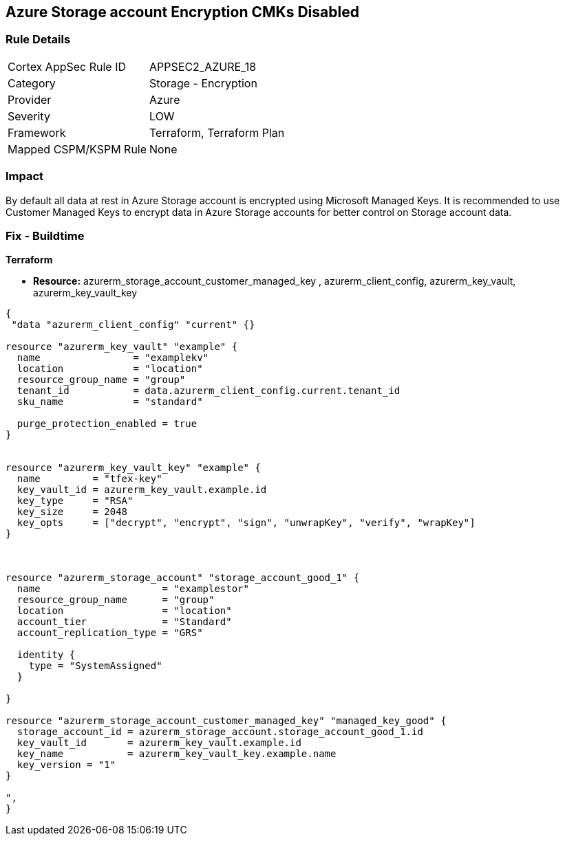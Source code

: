 == Azure Storage account Encryption CMKs Disabled
// Azure Storage account encryption CMKs disabled


=== Rule Details

[cols="1,2"]
|===
|Cortex AppSec Rule ID |APPSEC2_AZURE_18
|Category |Storage - Encryption
|Provider |Azure
|Severity |LOW
|Framework |Terraform, Terraform Plan
|Mapped CSPM/KSPM Rule |None
|===


=== Impact
By default all data at rest in Azure Storage account is encrypted using Microsoft Managed Keys.
It is recommended to use Customer Managed Keys to encrypt data in Azure Storage accounts for better control on Storage account data.

////
=== Fix - Runtime


* In Azure Console* 



. Log in to Azure Portal

. Go to Storage accounts dashboard and Click on reported storage account

. Under the Settings menu, click on Encryption

. Select Customer Managed Keys
+
** Choose 'Enter key URI' and Enter 'Key URI' OR
+
** Choose 'Select from Key Vault', Enter 'Key Vault' and 'Encryption Key'

. Click on 'Save'"
////

=== Fix - Buildtime


*Terraform* 


* *Resource:* azurerm_storage_account_customer_managed_key , azurerm_client_config,  azurerm_key_vault, azurerm_key_vault_key


[source,go]
----
{
 "data "azurerm_client_config" "current" {}

resource "azurerm_key_vault" "example" {
  name                = "examplekv"
  location            = "location"
  resource_group_name = "group"
  tenant_id           = data.azurerm_client_config.current.tenant_id
  sku_name            = "standard"

  purge_protection_enabled = true
}


resource "azurerm_key_vault_key" "example" {
  name         = "tfex-key"
  key_vault_id = azurerm_key_vault.example.id
  key_type     = "RSA"
  key_size     = 2048
  key_opts     = ["decrypt", "encrypt", "sign", "unwrapKey", "verify", "wrapKey"]
}



resource "azurerm_storage_account" "storage_account_good_1" {
  name                     = "examplestor"
  resource_group_name      = "group"
  location                 = "location"
  account_tier             = "Standard"
  account_replication_type = "GRS"

  identity {
    type = "SystemAssigned"
  }

}

resource "azurerm_storage_account_customer_managed_key" "managed_key_good" {
  storage_account_id = azurerm_storage_account.storage_account_good_1.id
  key_vault_id       = azurerm_key_vault.example.id
  key_name           = azurerm_key_vault_key.example.name
  key_version = "1"
}

",
}
----
